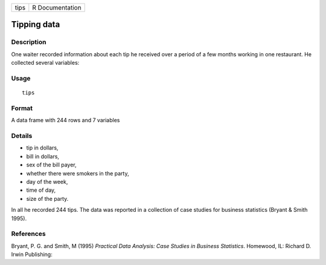 +------+-----------------+
| tips | R Documentation |
+------+-----------------+

Tipping data
------------

Description
~~~~~~~~~~~

One waiter recorded information about each tip he received over a period
of a few months working in one restaurant. He collected several
variables:

Usage
~~~~~

::

    tips

Format
~~~~~~

A data frame with 244 rows and 7 variables

Details
~~~~~~~

-  tip in dollars,

-  bill in dollars,

-  sex of the bill payer,

-  whether there were smokers in the party,

-  day of the week,

-  time of day,

-  size of the party.

In all he recorded 244 tips. The data was reported in a collection of
case studies for business statistics (Bryant & Smith 1995).

References
~~~~~~~~~~

Bryant, P. G. and Smith, M (1995) *Practical Data Analysis: Case Studies
in Business Statistics*. Homewood, IL: Richard D. Irwin Publishing:

